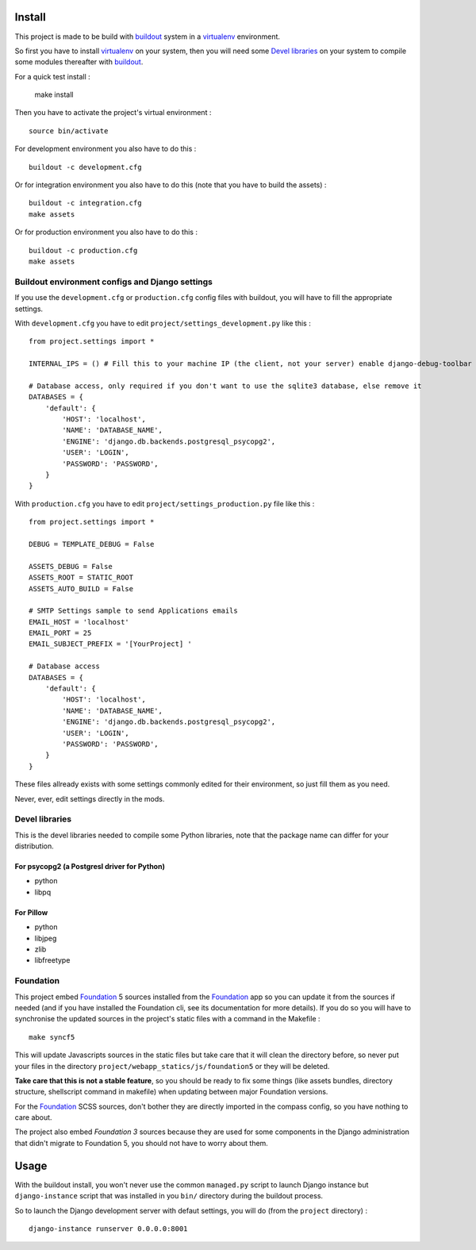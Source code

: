 .. _Foundation: http://foundation.zurb.com/
.. _modular-scale: https://github.com/scottkellum/modular-scale
.. _Compass: http://compass-style.org/
.. _Django: http://www.djangoproject.com/
.. _rvm: http://rvm.io/
.. _yui-compressor: http://developer.yahoo.com/yui/compressor/
.. _django-debug-toolbar: http://github.com/django-debug-toolbar/django-debug-toolbar/
.. _django-admin-tools: http://pypi.python.org/pypi/django-admin-tools/
.. _django-assets: https://github.com/miracle2k/django-assets
.. _buildout: http://www.buildout.org/
.. _virtualenv: http://www.virtualenv.org/
.. _pip: http://www.pip-installer.org/

Install
=======

This project is made to be build with `buildout`_ system in a `virtualenv`_ environment.

So first you have to install `virtualenv`_ on your system, then you will need some `Devel libraries`_ on your system to compile some modules thereafter with `buildout`_.

For a quick test install :

    make install

Then you have to activate the project's virtual environment : ::

    source bin/activate

For development environment you also have to do this : ::
   
    buildout -c development.cfg

Or for integration environment you also have to do this (note that you have to build the assets) : ::
   
    buildout -c integration.cfg
    make assets

Or for production environment you also have to do this : ::
   
    buildout -c production.cfg
    make assets

Buildout environment configs and Django settings
************************************************
   
If you use the ``development.cfg`` or ``production.cfg`` config files with buildout, you will have to fill the appropriate settings.

With ``development.cfg`` you have to edit ``project/settings_development.py`` like this : ::

    from project.settings import *

    INTERNAL_IPS = () # Fill this to your machine IP (the client, not your server) enable django-debug-toolbar

    # Database access, only required if you don't want to use the sqlite3 database, else remove it
    DATABASES = {
        'default': {
            'HOST': 'localhost',
            'NAME': 'DATABASE_NAME',
            'ENGINE': 'django.db.backends.postgresql_psycopg2',
            'USER': 'LOGIN',
            'PASSWORD': 'PASSWORD',
        }
    }

With ``production.cfg`` you have to edit ``project/settings_production.py`` file like this : ::

    from project.settings import *

    DEBUG = TEMPLATE_DEBUG = False

    ASSETS_DEBUG = False
    ASSETS_ROOT = STATIC_ROOT
    ASSETS_AUTO_BUILD = False

    # SMTP Settings sample to send Applications emails
    EMAIL_HOST = 'localhost'
    EMAIL_PORT = 25
    EMAIL_SUBJECT_PREFIX = '[YourProject] '

    # Database access
    DATABASES = {
        'default': {
            'HOST': 'localhost',
            'NAME': 'DATABASE_NAME',
            'ENGINE': 'django.db.backends.postgresql_psycopg2',
            'USER': 'LOGIN',
            'PASSWORD': 'PASSWORD',
        }
    }

These files allready exists with some settings commonly edited for their environment, so just fill them as you need.

Never, ever, edit settings directly in the mods.

Devel libraries
***************

This is the devel libraries needed to compile some Python libraries, note that the package name can differ for your distribution.

For psycopg2 (a Postgresl driver for Python)
--------------------------------------------

* python
* libpq

For Pillow
----------

* python
* libjpeg
* zlib
* libfreetype

Foundation
**********

This project embed `Foundation`_ 5 sources installed from the `Foundation`_ app so you can update it from the sources if needed (and if you have installed the Foundation cli, see its documentation for more details). If you do so you will have to synchronise the updated sources in the project's static files with a command in the Makefile : ::

    make syncf5

This will update Javascripts sources in the static files but take care that it will clean the directory before, so never put your files in the directory ``project/webapp_statics/js/foundation5`` or they will be deleted.

**Take care that this is not a stable feature**, so you should be ready to fix some things (like assets bundles, directory structure, shellscript command in makefile) when updating between major Foundation versions.

For the `Foundation`_ SCSS sources, don't bother they are directly imported in the compass config, so you have nothing to care about.

The project also embed *Foundation 3* sources because they are used for some components in the Django administration that didn't migrate to Foundation 5, you should not have to worry about them.

Usage
=====

With the buildout install, you won't never use the common ``managed.py`` script to launch Django instance but ``django-instance`` script that was installed in you ``bin/`` directory during the buildout process.

So to launch the Django development server with defaut settings, you will do (from the ``project`` directory) : ::

    django-instance runserver 0.0.0.0:8001
